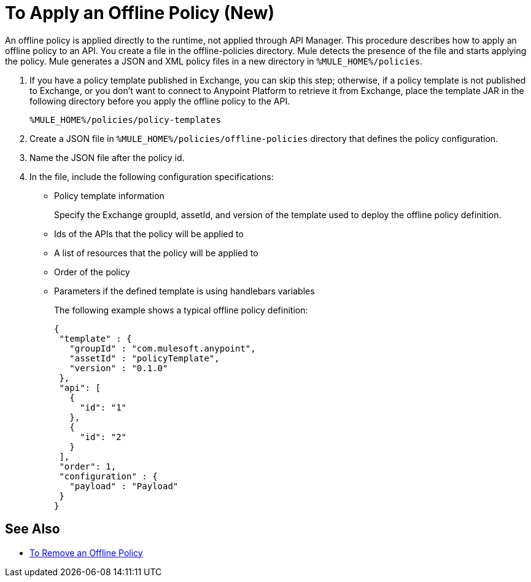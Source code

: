 = To Apply an Offline Policy (New)

An offline policy is applied directly to the runtime, not applied through API Manager. This procedure describes how to apply an offline policy to an API. You create a file in the offline-policies directory. Mule detects the presence of the file and starts applying the policy. Mule generates a JSON and XML policy files in a new directory in `%MULE_HOME%/policies`.

. If you have a policy template published in Exchange, you can skip this step; otherwise, if a policy template is not published to Exchange, or you don't want to connect to Anypoint Platform to retrieve it from Exchange, place the template JAR in the following directory before you apply the offline policy to the API.
+
`%MULE_HOME%/policies/policy-templates`
+
. Create a JSON file in `%MULE_HOME%/policies/offline-policies` directory that defines the policy configuration. 
. Name the JSON file after the policy id. 
. In the file, include the following configuration specifications:
+
* Policy template information
+
Specify the Exchange groupId, assetId, and version of the template used to deploy the offline policy definition. 
* Ids of the APIs that the policy will be applied to
* A list of resources that the policy will be applied to
* Order of the policy
* Parameters if the defined template is using handlebars variables 
+
The following example shows a typical offline policy definition:
+
----
{
 "template" : {
   "groupId" : "com.mulesoft.anypoint",
   "assetId" : "policyTemplate",
   "version" : "0.1.0"
 },
 "api": [
   {
     "id": "1"
   },
   {
     "id": "2"
   }
 ],
 "order": 1,
 "configuration" : {
   "payload" : "Payload"
 }
}
----

== See Also

* link:/api-manager/offline-remove-task[To Remove an Offline Policy]



